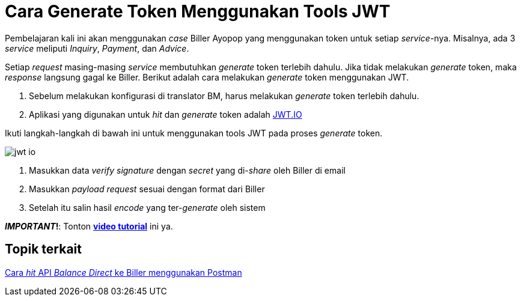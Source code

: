 = Cara Generate Token Menggunakan Tools JWT

Pembelajaran kali ini akan menggunakan _case_ Biller Ayopop yang menggunakan token untuk setiap _service_-nya. Misalnya, ada 3 _service_ meliputi _Inquiry_, _Payment_, dan _Advice_. 

Setiap _request_ masing-masing _service_ membutuhkan _generate_ token terlebih dahulu. Jika tidak melakukan _generate_ token, maka _response_ langsung gagal ke Biller. Berikut adalah cara melakukan _generate_ token menggunakan JWT.

1. Sebelum melakukan konfigurasi di translator BM, harus melakukan _generate_ token terlebih dahulu. 
2. Aplikasi yang digunakan untuk _hit_ dan _generate_ token adalah https://jwt.io/[JWT.IO]

Ikuti langkah-langkah di bawah ini untuk menggunakan tools JWT pada proses _generate_ token.

image:../images-ints-e-learning/jwt-io.png[align="center"]

1. Masukkan data _verify signature_ dengan _secret_ yang di-_share_ oleh Biller di email
2. Masukkan _payload request_ sesuai dengan format dari Biller
3. Setelah itu salin hasil _encode_ yang ter-_generate_ oleh sistem

**_IMPORTANT_!**: Tonton https://drive.google.com/file/d/129igO-T9TEejeDXZbXrr0F-ACEVZiNgG/view[**video tutorial**] ini ya.

== Topik terkait

link:../Cara-Hit-API-Balance-Direct-ke-Biller-Menggunakan-Postman.adoc[Cara _hit_ API _Balance Direct_ ke Biller menggunakan Postman]
